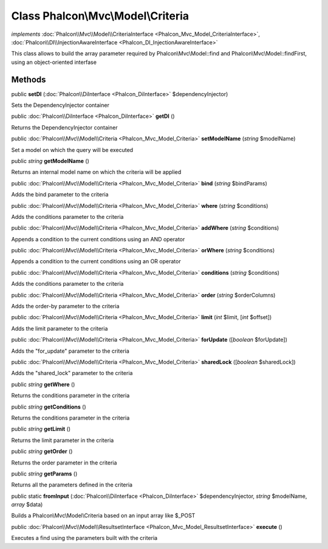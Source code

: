 Class **Phalcon\\Mvc\\Model\\Criteria**
=======================================

*implements* :doc:`Phalcon\\Mvc\\Model\\CriteriaInterface <Phalcon_Mvc_Model_CriteriaInterface>`, :doc:`Phalcon\\DI\\InjectionAwareInterface <Phalcon_DI_InjectionAwareInterface>`

This class allows to build the array parameter required by Phalcon\\Mvc\\Model::find and Phalcon\\Mvc\\Model::findFirst, using an object-oriented interfase


Methods
---------

public  **setDI** (:doc:`Phalcon\\DiInterface <Phalcon_DiInterface>` $dependencyInjector)

Sets the DependencyInjector container



public :doc:`Phalcon\\DiInterface <Phalcon_DiInterface>`  **getDI** ()

Returns the DependencyInjector container



public :doc:`Phalcon\\Mvc\\Model\\Criteria <Phalcon_Mvc_Model_Criteria>`  **setModelName** (*string* $modelName)

Set a model on which the query will be executed



public *string*  **getModelName** ()

Returns an internal model name on which the criteria will be applied



public :doc:`Phalcon\\Mvc\\Model\\Criteria <Phalcon_Mvc_Model_Criteria>`  **bind** (*string* $bindParams)

Adds the bind parameter to the criteria



public :doc:`Phalcon\\Mvc\\Model\\Criteria <Phalcon_Mvc_Model_Criteria>`  **where** (*string* $conditions)

Adds the conditions parameter to the criteria



public :doc:`Phalcon\\Mvc\\Model\\Criteria <Phalcon_Mvc_Model_Criteria>`  **addWhere** (*string* $conditions)

Appends a condition to the current conditions using an AND operator



public :doc:`Phalcon\\Mvc\\Model\\Criteria <Phalcon_Mvc_Model_Criteria>`  **orWhere** (*string* $conditions)

Appends a condition to the current conditions using an OR operator



public :doc:`Phalcon\\Mvc\\Model\\Criteria <Phalcon_Mvc_Model_Criteria>`  **conditions** (*string* $conditions)

Adds the conditions parameter to the criteria



public :doc:`Phalcon\\Mvc\\Model\\Criteria <Phalcon_Mvc_Model_Criteria>`  **order** (*string* $orderColumns)

Adds the order-by parameter to the criteria



public :doc:`Phalcon\\Mvc\\Model\\Criteria <Phalcon_Mvc_Model_Criteria>`  **limit** (*int* $limit, [*int* $offset])

Adds the limit parameter to the criteria



public :doc:`Phalcon\\Mvc\\Model\\Criteria <Phalcon_Mvc_Model_Criteria>`  **forUpdate** ([*boolean* $forUpdate])

Adds the "for_update" parameter to the criteria



public :doc:`Phalcon\\Mvc\\Model\\Criteria <Phalcon_Mvc_Model_Criteria>`  **sharedLock** ([*boolean* $sharedLock])

Adds the "shared_lock" parameter to the criteria



public *string*  **getWhere** ()

Returns the conditions parameter in the criteria



public *string*  **getConditions** ()

Returns the conditions parameter in the criteria



public *string*  **getLimit** ()

Returns the limit parameter in the criteria



public *string*  **getOrder** ()

Returns the order parameter in the criteria



public *string*  **getParams** ()

Returns all the parameters defined in the criteria



public static  **fromInput** (:doc:`Phalcon\\DiInterface <Phalcon_DiInterface>` $dependencyInjector, *string* $modelName, *array* $data)

Builds a Phalcon\\Mvc\\Model\\Criteria based on an input array like $_POST



public :doc:`Phalcon\\Mvc\\Model\\ResultsetInterface <Phalcon_Mvc_Model_ResultsetInterface>`  **execute** ()

Executes a find using the parameters built with the criteria




